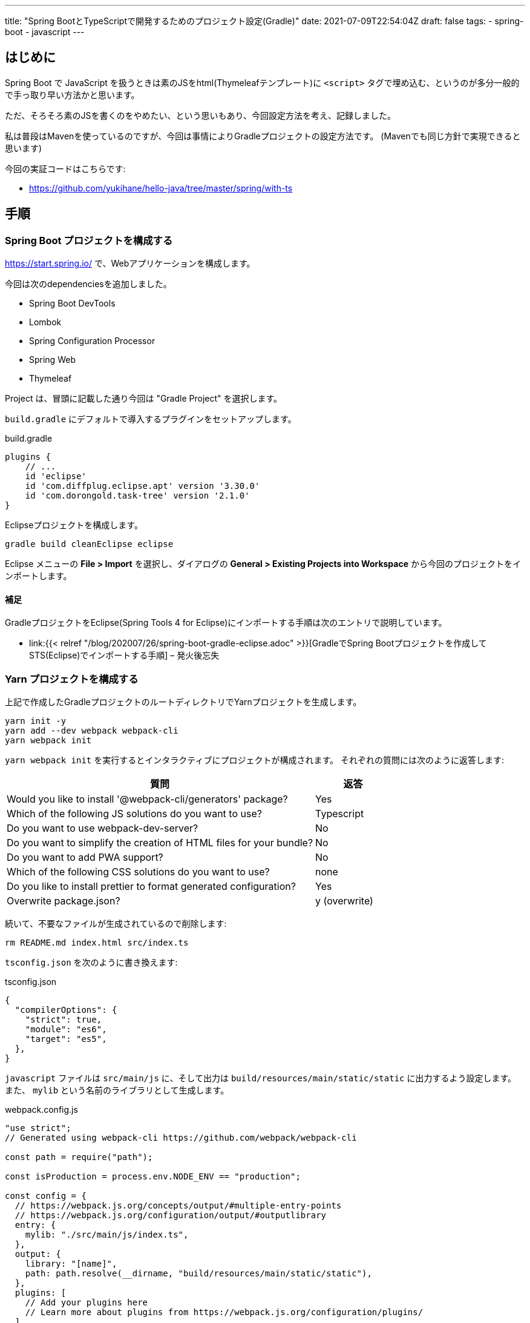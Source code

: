 ---
title: "Spring BootとTypeScriptで開発するためのプロジェクト設定(Gradle)"
date: 2021-07-09T22:54:04Z
draft: false
tags:
  - spring-boot
  - javascript
---

== はじめに

Spring Boot で JavaScript を扱うときは素のJSをhtml(Thymeleafテンプレート)に `<script>` タグで埋め込む、というのが多分一般的で手っ取り早い方法かと思います。

ただ、そろそろ素のJSを書くのをやめたい、という思いもあり、今回設定方法を考え、記録しました。

私は普段はMavenを使っているのですが、今回は事情によりGradleプロジェクトの設定方法です。
(Mavenでも同じ方針で実現できると思います)

今回の実証コードはこちらです:

* https://github.com/yukihane/hello-java/tree/master/spring/with-ts

== 手順

=== Spring Boot プロジェクトを構成する

https://start.spring.io/ で、Webアプリケーションを構成します。

今回は次のdependenciesを追加しました。

* Spring Boot DevTools
* Lombok
* Spring Configuration Processor
* Spring Web
* Thymeleaf

Project は、冒頭に記載した通り今回は "Gradle Project" を選択します。

`build.gradle` にデフォルトで導入するプラグインをセットアップします。

[source,groovy]
.build.gradle
----
plugins {
    // ...
    id 'eclipse'
    id 'com.diffplug.eclipse.apt' version '3.30.0'
    id 'com.dorongold.task-tree' version '2.1.0'
}
----

Eclipseプロジェクトを構成します。

[source]
----
gradle build cleanEclipse eclipse
----

Eclipse メニューの **File > Import** を選択し、ダイアログの **General > Existing Projects into Workspace** から今回のプロジェクトをインポートします。

==== 補足

GradleプロジェクトをEclipse(Spring Tools 4 for Eclipse)にインポートする手順は次のエントリで説明しています。

* link:{{< relref "/blog/202007/26/spring-boot-gradle-eclipse.adoc" >}}[GradleでSpring Bootプロジェクトを作成してSTS(Eclipse)でインポートする手順] – 発火後忘失

=== Yarn プロジェクトを構成する

上記で作成したGradleプロジェクトのルートディレクトリでYarnプロジェクトを生成します。

[source]
----
yarn init -y
yarn add --dev webpack webpack-cli
yarn webpack init
----

`yarn webpack init` を実行するとインタラクティブにプロジェクトが構成されます。
それぞれの質問には次のように返答します:

[cols="8,2"]
|===
|質問|返答

|Would you like to install '@webpack-cli/generators' package?
|Yes

|Which of the following JS solutions do you want to use?
|Typescript

|Do you want to use webpack-dev-server?
|No

|Do you want to simplify the creation of HTML files for your bundle?
|No

|Do you want to add PWA support?
|No

|Which of the following CSS solutions do you want to use?
|none

|Do you like to install prettier to format generated configuration?
|Yes

|Overwrite package.json?
|y (overwrite)
|===

続いて、不要なファイルが生成されているので削除します:
[source]
----
rm README.md index.html src/index.ts
----

`tsconfig.json` を次のように書き換えます:
[source,json]
.tsconfig.json
----
{
  "compilerOptions": {
    "strict": true,
    "module": "es6",
    "target": "es5",
  },
}
----

`javascript` ファイルは `src/main/js` に、そして出力は `build/resources/main/static/static` に出力するよう設定します。
また、 `mylib` という名前のライブラリとして生成します。

[source, javascript]
.webpack.config.js
----
"use strict";
// Generated using webpack-cli https://github.com/webpack/webpack-cli

const path = require("path");

const isProduction = process.env.NODE_ENV == "production";

const config = {
  // https://webpack.js.org/concepts/output/#multiple-entry-points
  // https://webpack.js.org/configuration/output/#outputlibrary
  entry: {
    mylib: "./src/main/js/index.ts",
  },
  output: {
    library: "[name]",
    path: path.resolve(__dirname, "build/resources/main/static/static"),
  },
  plugins: [
    // Add your plugins here
    // Learn more about plugins from https://webpack.js.org/configuration/plugins/
  ],
  module: {
    rules: [
      {
        test: /\.(ts|tsx)$/i,
        loader: "ts-loader",
        exclude: ["/node_modules/"],
      },

      // Add your rules for custom modules here
      // Learn more about loaders from https://webpack.js.org/loaders/
    ],
  },
  resolve: {
    extensions: [".tsx", ".ts", ".js"],
  },
};

module.exports = () => {
  if (isProduction) {
    config.mode = "production";
  } else {
    config.mode = "development";
    config.devtool = "inline-source-map";
  }
  return config;
};
----

==== 補足

`yarn add` の対象は次のページを参考にしました:

* https://webpack.js.org/guides/getting-started/#basic-setup[Getting Started | webpack]

`webpack.config.js` の設定は、 `ts-loader`のリファレンス中で https://github.com/TypeStrong/ts-loader#examples["simplest"] と表現されていた https://github.com/TypeStrong/ts-loader/tree/main/examples/vanilla[こちらのサンプル] も参考にしています。

また、次の説明も参考にしています:

* https://webpack.js.org/concepts/output/#multiple-entry-points[Output > Multiple Entry Points | webpack]
* https://webpack.js.org/configuration/output/#outputlibrary[Output > output.library | webpack]

=== Yarn を Gradle に統合する

`gradle build` で ts のビルドも含めて実行できるようにします。

https://github.com/node-gradle/gradle-node-plugin[`gradle-node-plugin`] を導入し、 task の依存関係を設定します:

[source,groovy]
.build.gradle
----
plugins {
    // ...
    id 'com.github.node-gradle.node' version '3.1.0'
}
// ...

yarn_build.dependsOn yarn_install
processResources.dependsOn yarn_build
----

=== ビルドしてみる

設定はここまでで完了しました。
試しにサンプルコードをおいてビルドしてみます。

[source,java]
.src/main/java/com/github/yukihane/withts/MyController.java
----
@Controller
@RequestMapping("")
public class MyController {

    @GetMapping
    public String index(final Model model) {
        model.addAttribute("now", new Date());
        return "index";
    }
}
----

[source,html]
.src/main/resources/templates/index.html
----
<!DOCTYPE html>
<html lang="ja" xmlns:th="http://www.thymeleaf.org">
  <head>
    <meta charset="UTF-8" />
  </head>
  <body>
    <div th:text="${now}"></div>
    <div id="client"></div>
    <script src="main.js"></script>
  </body>
</html>
----

[source, javascript]
.src/main/js/index.ts
----
import { getDate } from "./date";

document.addEventListener("DOMContentLoaded", (event) => {
  const elm = document.getElementById("client");
  if (elm) {
    elm.innerText = getDate().toString();
  }
});
----

[source, javascript]
.src/main/js/date.ts
----
export const getDate = () => {
  return new Date();
};
----

上記のソースを作成し終わったら、ビルドし、実行してみます:
[source]
----
gradle clean build
java -jar build/libs/with-ts-0.0.1-SNAPSHOT.jar
----

http://localhost:8080 にアクセスすると、サーバ側で取得した時刻がThymeleafによって挿入され、また、ブラウザ側で取得した時刻が JavaScript によって挿入されているのが確認できます。

=== Hot Swapping する(コード変更を自動反映する)

前述の方法は `jar` を作成して実行するものでしたが、これでは開発がやりにくいので、ソースを編集したらリアルタイムで反映してくれるように実行方法を工夫します。

まず、TypeScriptの更新が行われたら自動でビルドするようにwatchします。

[source]
----
yarn watch
----

Java側の変更を検知してビルドし直すようにgradleでwatchします。

[source]
----
gradle -t classes -x yarn_build
----

サーバを起動します。

[source]
----
gradle bootRun -x yarn_build
----

これで、TypeScript, Java 等のコードを修正し保存すると自動でSpring Bootが再起動し反映されるようになりました。

=== Spring Boot プロセスにデバッガ(Eclipse)をアタッチする

はじめに、起動時に suspend する必要がなければ、次の設定を行っておきます:
[source, groovy]
.build.gradle
----
bootRun {
    debugOptions {
        suspend = false
    }
}
----

そして、前節で説明した最後のコマンド `gradle bootRun -x yarn_build` に、 `--debug-jvm` オプションを付けて実行します:

[source]
----
gradle bootRun -x yarn_build --debug-jvm
----

これでデバッガをアタッチできるような状態でSpring Bootが起動しました。

続いて、Eclipse側で設定を行いアタッチします。

. メニューから **Run > Debug Configurations** を選択します。
. **Remote Java Application** を右クリックし、 **New Configuration** を選択します。
. **Project** に今回のプロジェクトを設定します。 **Port** を `5005` に設定変更します。

設定が完了したら、 Debug ボタンを押してデバッグを開始します。

==== 補足

Eclipse をアタッチしている状態で Eclipse で Javaコードを編集した場合、デバッガ経由で変更が反映されるので `gradle -t classes -x yarn_build` は必要ありません。
(ただし、静的リソースファイルなどの更新は検知できなくなります)

Grdleプロジェクトのデバッグオプションについてはこちらに記載しています:

* link:{{< relref "/blog/202006/15/spring-boot-debugging.adoc" >}}[Spring BootのGradleでのデバッグ実行方法] – 発火後忘失
* https://stackoverflow.com/a/62567812/4506703[debug gradle bootRun having server=n] - Stack Overflow